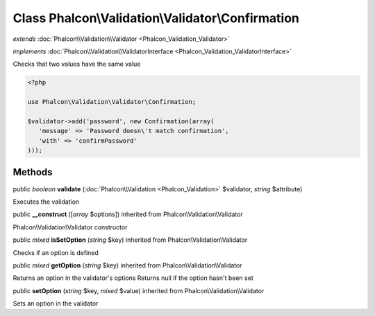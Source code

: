 Class **Phalcon\\Validation\\Validator\\Confirmation**
======================================================

*extends* :doc:`Phalcon\\Validation\\Validator <Phalcon_Validation_Validator>`

*implements* :doc:`Phalcon\\Validation\\ValidatorInterface <Phalcon_Validation_ValidatorInterface>`

Checks that two values have the same value  

.. code-block:: php

    <?php

    use Phalcon\Validation\Validator\Confirmation;
    
    $validator->add('password', new Confirmation(array(
       'message' => 'Password doesn\'t match confirmation',
       'with' => 'confirmPassword'
    )));



Methods
-------

public *boolean*  **validate** (:doc:`Phalcon\\Validation <Phalcon_Validation>` $validator, *string* $attribute)

Executes the validation



public  **__construct** ([*array* $options]) inherited from Phalcon\\Validation\\Validator

Phalcon\\Validation\\Validator constructor



public *mixed*  **isSetOption** (*string* $key) inherited from Phalcon\\Validation\\Validator

Checks if an option is defined



public *mixed*  **getOption** (*string* $key) inherited from Phalcon\\Validation\\Validator

Returns an option in the validator's options Returns null if the option hasn't been set



public  **setOption** (*string* $key, *mixed* $value) inherited from Phalcon\\Validation\\Validator

Sets an option in the validator



